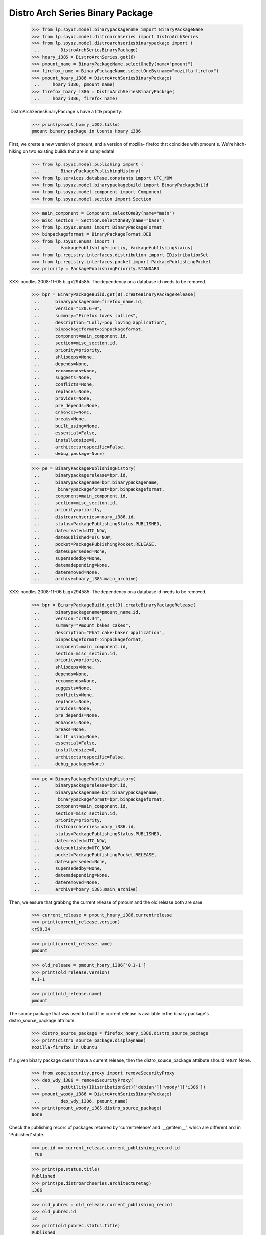 =================================
Distro Arch Series Binary Package
=================================

    >>> from lp.soyuz.model.binarypackagename import BinaryPackageName
    >>> from lp.soyuz.model.distroarchseries import DistroArchSeries
    >>> from lp.soyuz.model.distroarchseriesbinarypackage import (
    ...        DistroArchSeriesBinaryPackage)
    >>> hoary_i386 = DistroArchSeries.get(6)
    >>> pmount_name = BinaryPackageName.selectOneBy(name="pmount")
    >>> firefox_name = BinaryPackageName.selectOneBy(name="mozilla-firefox")
    >>> pmount_hoary_i386 = DistroArchSeriesBinaryPackage(
    ...     hoary_i386, pmount_name)
    >>> firefox_hoary_i386 = DistroArchSeriesBinaryPackage(
    ...     hoary_i386, firefox_name)

`DistroArchSeriesBinaryPackage`s have a title property:

    >>> print(pmount_hoary_i386.title)
    pmount binary package in Ubuntu Hoary i386

First, we create a new version of pmount, and a version of mozilla-
firefox that coincides with pmount's. We're hitch-hiking on two existing
builds that are in sampledata!

    >>> from lp.soyuz.model.publishing import (
    ...        BinaryPackagePublishingHistory)
    >>> from lp.services.database.constants import UTC_NOW
    >>> from lp.soyuz.model.binarypackagebuild import BinaryPackageBuild
    >>> from lp.soyuz.model.component import Component
    >>> from lp.soyuz.model.section import Section

    >>> main_component = Component.selectOneBy(name="main")
    >>> misc_section = Section.selectOneBy(name="base")
    >>> from lp.soyuz.enums import BinaryPackageFormat
    >>> binpackageformat = BinaryPackageFormat.DEB
    >>> from lp.soyuz.enums import (
    ...        PackagePublishingPriority, PackagePublishingStatus)
    >>> from lp.registry.interfaces.distribution import IDistributionSet
    >>> from lp.registry.interfaces.pocket import PackagePublishingPocket
    >>> priority = PackagePublishingPriority.STANDARD

XXX: noodles 2008-11-05 bug=294585: The dependency on a database id
needs to be removed.

    >>> bpr = BinaryPackageBuild.get(8).createBinaryPackageRelease(
    ...      binarypackagename=firefox_name.id,
    ...      version="120.6-0",
    ...      summary="Firefox loves lollies",
    ...      description="Lolly-pop loving application",
    ...      binpackageformat=binpackageformat,
    ...      component=main_component.id,
    ...      section=misc_section.id,
    ...      priority=priority,
    ...      shlibdeps=None,
    ...      depends=None,
    ...      recommends=None,
    ...      suggests=None,
    ...      conflicts=None,
    ...      replaces=None,
    ...      provides=None,
    ...      pre_depends=None,
    ...      enhances=None,
    ...      breaks=None,
    ...      built_using=None,
    ...      essential=False,
    ...      installedsize=0,
    ...      architecturespecific=False,
    ...      debug_package=None)

    >>> pe = BinaryPackagePublishingHistory(
    ...      binarypackagerelease=bpr.id,
    ...      binarypackagename=bpr.binarypackagename,
    ...      _binarypackageformat=bpr.binpackageformat,
    ...      component=main_component.id,
    ...      section=misc_section.id,
    ...      priority=priority,
    ...      distroarchseries=hoary_i386.id,
    ...      status=PackagePublishingStatus.PUBLISHED,
    ...      datecreated=UTC_NOW,
    ...      datepublished=UTC_NOW,
    ...      pocket=PackagePublishingPocket.RELEASE,
    ...      datesuperseded=None,
    ...      supersededby=None,
    ...      datemadepending=None,
    ...      dateremoved=None,
    ...      archive=hoary_i386.main_archive)

XXX: noodles 2008-11-06 bug=294585: The dependency on a database id
needs to be removed.

    >>> bpr = BinaryPackageBuild.get(9).createBinaryPackageRelease(
    ...      binarypackagename=pmount_name.id,
    ...      version="cr98.34",
    ...      summary="Pmount bakes cakes",
    ...      description="Phat cake-baker application",
    ...      binpackageformat=binpackageformat,
    ...      component=main_component.id,
    ...      section=misc_section.id,
    ...      priority=priority,
    ...      shlibdeps=None,
    ...      depends=None,
    ...      recommends=None,
    ...      suggests=None,
    ...      conflicts=None,
    ...      replaces=None,
    ...      provides=None,
    ...      pre_depends=None,
    ...      enhances=None,
    ...      breaks=None,
    ...      built_using=None,
    ...      essential=False,
    ...      installedsize=0,
    ...      architecturespecific=False,
    ...      debug_package=None)

    >>> pe = BinaryPackagePublishingHistory(
    ...      binarypackagerelease=bpr.id,
    ...      binarypackagename=bpr.binarypackagename,
    ...      _binarypackageformat=bpr.binpackageformat,
    ...      component=main_component.id,
    ...      section=misc_section.id,
    ...      priority=priority,
    ...      distroarchseries=hoary_i386.id,
    ...      status=PackagePublishingStatus.PUBLISHED,
    ...      datecreated=UTC_NOW,
    ...      datepublished=UTC_NOW,
    ...      pocket=PackagePublishingPocket.RELEASE,
    ...      datesuperseded=None,
    ...      supersededby=None,
    ...      datemadepending=None,
    ...      dateremoved=None,
    ...      archive=hoary_i386.main_archive)

Then, we ensure that grabbing the current release of pmount and the old
release both are sane.

    >>> current_release = pmount_hoary_i386.currentrelease
    >>> print(current_release.version)
    cr98.34

    >>> print(current_release.name)
    pmount

    >>> old_release = pmount_hoary_i386['0.1-1']
    >>> print(old_release.version)
    0.1-1

    >>> print(old_release.name)
    pmount

The source package that was used to build the current release is
available in the binary package's distro_source_package attribute.

    >>> distro_source_package = firefox_hoary_i386.distro_source_package
    >>> print(distro_source_package.displayname)
    mozilla-firefox in Ubuntu

If a given binary package doesn't have a current release, then the
distro_source_package attribute should return None.

    >>> from zope.security.proxy import removeSecurityProxy
    >>> deb_wdy_i386 = removeSecurityProxy(
    ...        getUtility(IDistributionSet)['debian']['woody']['i386'])
    >>> pmount_woody_i386 = DistroArchSeriesBinaryPackage(
    ...        deb_wdy_i386, pmount_name)
    >>> print(pmount_woody_i386.distro_source_package)
    None

Check the publishing record of packages returned by 'currentrelease' and
'__getitem__', which are different and in 'Published' state.

    >>> pe.id == current_release.current_publishing_record.id
    True

    >>> print(pe.status.title)
    Published
    >>> print(pe.distroarchseries.architecturetag)
    i386

    >>> old_pubrec = old_release.current_publishing_record
    >>> old_pubrec.id
    12
    >>> print(old_pubrec.status.title)
    Published
    >>> print(old_pubrec.distroarchseries.architecturetag)
    i386

Note that it is only really possible to have two packages in the
"Published" status if domination hasn't run yet.


Package caches and DARBP summaries
----------------------------------

Bug 208233 teaches us that DistroArchSeriesBinaryPackage summaries use
package caches to generate their output, and unfortunately that means
they can interact poorly with PPA-published packages which live in the
same cache table. Here's a test that ensures that the code that fetches
summaries works.

XXX: this is really too complicated, and the code in
DistroArchSeriesBinaryPackage.summary should be simplified.

    -- kiko, 2008-03-28

    >>> from lp.registry.interfaces.distribution import IDistributionSet
    >>> from lp.registry.interfaces.person import IPersonSet
    >>> ubuntu = getUtility(IDistributionSet)['ubuntu']
    >>> cprov = getUtility(IPersonSet).getByName('cprov')
    >>> warty = ubuntu['warty']

First, update the cache tables for Celso's PPA:

    >>> from lp.services.config import config
    >>> from lp.testing.dbuser import switch_dbuser
    >>> from lp.testing.layers import LaunchpadZopelessLayer
    >>> switch_dbuser(config.statistician.dbuser)

    >>> from lp.services.log.logger import FakeLogger
    >>> from lp.soyuz.model.distributionsourcepackagecache import (
    ...        DistributionSourcePackageCache)
    >>> DistributionSourcePackageCache.updateAll(
    ...       ubuntu, archive=cprov.archive, ztm=LaunchpadZopelessLayer.txn,
    ...       log=FakeLogger())
    DEBUG Considering sources cdrkit, iceweasel, pmount
    ...

    >>> from lp.soyuz.model.distroseriespackagecache import (
    ...        DistroSeriesPackageCache)
    >>> DistroSeriesPackageCache.updateAll(
    ...       warty, archive=cprov.archive, ztm=LaunchpadZopelessLayer.txn,
    ...       log=FakeLogger())
    DEBUG Considering binaries mozilla-firefox, pmount
    ...

    >>> cprov.archive.updateArchiveCache()
    >>> transaction.commit()
    >>> flush_database_updates()

Then, supersede all pmount publications in warty for pmount (this sets
us up to demonstrate bug 208233).

    >>> switch_dbuser('archivepublisher')
    >>> from lp.services.database.interfaces import IStore
    >>> from lp.soyuz.model.binarypackagename import BinaryPackageName
    >>> from lp.soyuz.model.distroarchseries import DistroArchSeries
    >>> from lp.soyuz.model.distroarchseriesbinarypackage import (
    ...        DistroArchSeriesBinaryPackage)
    >>> from lp.soyuz.model.publishing import BinaryPackagePublishingHistory
    >>> warty_i386 = DistroArchSeries.get(1)
    >>> pmount_name = BinaryPackageName.selectOneBy(name="pmount")
    >>> pmount_warty_i386 = DistroArchSeriesBinaryPackage(warty_i386,
    ...                                                      pmount_name)
    >>> pubs = IStore(BinaryPackagePublishingHistory).find(
    ...     BinaryPackagePublishingHistory,
    ...     archive=1,
    ...     distroarchseries=warty_i386,
    ...     status=PackagePublishingStatus.PUBLISHED)
    >>> for p in pubs:
    ...      if p.binarypackagerelease.binarypackagename == pmount_name:
    ...          s = p.supersede()
    >>> transaction.commit()
    >>> flush_database_updates()
    >>> switch_dbuser(config.statistician.dbuser)

Now, if that bug is actually fixed, this works:

    >>> print(pmount_warty_i386.summary)
    pmount shortdesc

    >>> print(pmount_warty_i386.description)
    pmount description

Yay!
